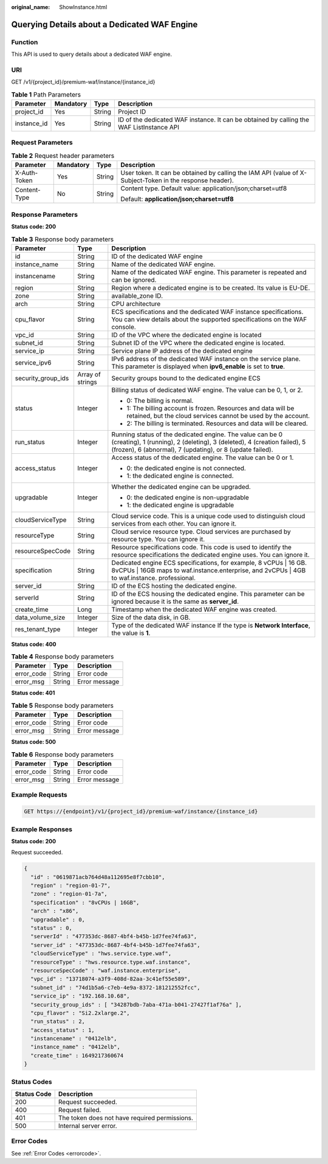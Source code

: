 :original_name: ShowInstance.html

.. _ShowInstance:

Querying Details about a Dedicated WAF Engine
=============================================

Function
--------

This API is used to query details about a dedicated WAF engine.

URI
---

GET /v1/{project_id}/premium-waf/instance/{instance_id}

.. table:: **Table 1** Path Parameters

   +-------------+-----------+--------+------------------------------------------------------------------------------------------+
   | Parameter   | Mandatory | Type   | Description                                                                              |
   +=============+===========+========+==========================================================================================+
   | project_id  | Yes       | String | Project ID                                                                               |
   +-------------+-----------+--------+------------------------------------------------------------------------------------------+
   | instance_id | Yes       | String | ID of the dedicated WAF instance. It can be obtained by calling the WAF ListInstance API |
   +-------------+-----------+--------+------------------------------------------------------------------------------------------+

Request Parameters
------------------

.. table:: **Table 2** Request header parameters

   +-----------------+-----------------+-----------------+----------------------------------------------------------------------------------------------------------+
   | Parameter       | Mandatory       | Type            | Description                                                                                              |
   +=================+=================+=================+==========================================================================================================+
   | X-Auth-Token    | Yes             | String          | User token. It can be obtained by calling the IAM API (value of X-Subject-Token in the response header). |
   +-----------------+-----------------+-----------------+----------------------------------------------------------------------------------------------------------+
   | Content-Type    | No              | String          | Content type. Default value: application/json;charset=utf8                                               |
   |                 |                 |                 |                                                                                                          |
   |                 |                 |                 | Default: **application/json;charset=utf8**                                                               |
   +-----------------+-----------------+-----------------+----------------------------------------------------------------------------------------------------------+

Response Parameters
-------------------

**Status code: 200**

.. table:: **Table 3** Response body parameters

   +-----------------------+-----------------------+---------------------------------------------------------------------------------------------------------------------------------------------------------------------------------------------------+
   | Parameter             | Type                  | Description                                                                                                                                                                                       |
   +=======================+=======================+===================================================================================================================================================================================================+
   | id                    | String                | ID of the dedicated WAF engine                                                                                                                                                                    |
   +-----------------------+-----------------------+---------------------------------------------------------------------------------------------------------------------------------------------------------------------------------------------------+
   | instance_name         | String                | Name of the dedicated WAF engine.                                                                                                                                                                 |
   +-----------------------+-----------------------+---------------------------------------------------------------------------------------------------------------------------------------------------------------------------------------------------+
   | instancename          | String                | Name of the dedicated WAF engine. This parameter is repeated and can be ignored.                                                                                                                  |
   +-----------------------+-----------------------+---------------------------------------------------------------------------------------------------------------------------------------------------------------------------------------------------+
   | region                | String                | Region where a dedicated engine is to be created. Its value is EU-DE.                                                                                                                             |
   +-----------------------+-----------------------+---------------------------------------------------------------------------------------------------------------------------------------------------------------------------------------------------+
   | zone                  | String                | available_zone ID.                                                                                                                                                                                |
   +-----------------------+-----------------------+---------------------------------------------------------------------------------------------------------------------------------------------------------------------------------------------------+
   | arch                  | String                | CPU architecture                                                                                                                                                                                  |
   +-----------------------+-----------------------+---------------------------------------------------------------------------------------------------------------------------------------------------------------------------------------------------+
   | cpu_flavor            | String                | ECS specifications and the dedicated WAF instance specifications. You can view details about the supported specifications on the WAF console.                                                     |
   +-----------------------+-----------------------+---------------------------------------------------------------------------------------------------------------------------------------------------------------------------------------------------+
   | vpc_id                | String                | ID of the VPC where the dedicated engine is located                                                                                                                                               |
   +-----------------------+-----------------------+---------------------------------------------------------------------------------------------------------------------------------------------------------------------------------------------------+
   | subnet_id             | String                | Subnet ID of the VPC where the dedicated engine is located.                                                                                                                                       |
   +-----------------------+-----------------------+---------------------------------------------------------------------------------------------------------------------------------------------------------------------------------------------------+
   | service_ip            | String                | Service plane IP address of the dedicated engine                                                                                                                                                  |
   +-----------------------+-----------------------+---------------------------------------------------------------------------------------------------------------------------------------------------------------------------------------------------+
   | service_ipv6          | String                | IPv6 address of the dedicated WAF instance on the service plane. This parameter is displayed when **ipv6_enable** is set to **true**.                                                             |
   +-----------------------+-----------------------+---------------------------------------------------------------------------------------------------------------------------------------------------------------------------------------------------+
   | security_group_ids    | Array of strings      | Security groups bound to the dedicated engine ECS                                                                                                                                                 |
   +-----------------------+-----------------------+---------------------------------------------------------------------------------------------------------------------------------------------------------------------------------------------------+
   | status                | Integer               | Billing status of dedicated WAF engine. The value can be 0, 1, or 2.                                                                                                                              |
   |                       |                       |                                                                                                                                                                                                   |
   |                       |                       | -  0: The billing is normal.                                                                                                                                                                      |
   |                       |                       |                                                                                                                                                                                                   |
   |                       |                       | -  1: The billing account is frozen. Resources and data will be retained, but the cloud services cannot be used by the account.                                                                   |
   |                       |                       |                                                                                                                                                                                                   |
   |                       |                       | -  2: The billing is terminated. Resources and data will be cleared.                                                                                                                              |
   +-----------------------+-----------------------+---------------------------------------------------------------------------------------------------------------------------------------------------------------------------------------------------+
   | run_status            | Integer               | Running status of the dedicated engine. The value can be 0 (creating), 1 (running), 2 (deleting), 3 (deleted), 4 (creation failed), 5 (frozen), 6 (abnormal), 7 (updating), or 8 (update failed). |
   +-----------------------+-----------------------+---------------------------------------------------------------------------------------------------------------------------------------------------------------------------------------------------+
   | access_status         | Integer               | Access status of the dedicated engine. The value can be 0 or 1.                                                                                                                                   |
   |                       |                       |                                                                                                                                                                                                   |
   |                       |                       | -  0: the dedicated engine is not connected.                                                                                                                                                      |
   |                       |                       |                                                                                                                                                                                                   |
   |                       |                       | -  1: the dedicated engine is connected.                                                                                                                                                          |
   +-----------------------+-----------------------+---------------------------------------------------------------------------------------------------------------------------------------------------------------------------------------------------+
   | upgradable            | Integer               | Whether the dedicated engine can be upgraded.                                                                                                                                                     |
   |                       |                       |                                                                                                                                                                                                   |
   |                       |                       | -  0: the dedicated engine is non-upgradable                                                                                                                                                      |
   |                       |                       |                                                                                                                                                                                                   |
   |                       |                       | -  1: the dedicated engine is upgradable                                                                                                                                                          |
   +-----------------------+-----------------------+---------------------------------------------------------------------------------------------------------------------------------------------------------------------------------------------------+
   | cloudServiceType      | String                | Cloud service code. This is a unique code used to distinguish cloud services from each other. You can ignore it.                                                                                  |
   +-----------------------+-----------------------+---------------------------------------------------------------------------------------------------------------------------------------------------------------------------------------------------+
   | resourceType          | String                | Cloud service resource type. Cloud services are purchased by resource type. You can ignore it.                                                                                                    |
   +-----------------------+-----------------------+---------------------------------------------------------------------------------------------------------------------------------------------------------------------------------------------------+
   | resourceSpecCode      | String                | Resource specifications code. This code is used to identify the resource specifications the dedicated engine uses. You can ignore it.                                                             |
   +-----------------------+-----------------------+---------------------------------------------------------------------------------------------------------------------------------------------------------------------------------------------------+
   | specification         | String                | Dedicated engine ECS specifications, for example, 8 vCPUs \| 16 GB. 8vCPUs \| 16GB maps to waf.instance.enterprise, and 2vCPUs \| 4GB to waf.instance. professional.                              |
   +-----------------------+-----------------------+---------------------------------------------------------------------------------------------------------------------------------------------------------------------------------------------------+
   | server_id             | String                | ID of the ECS hosting the dedicated engine.                                                                                                                                                       |
   +-----------------------+-----------------------+---------------------------------------------------------------------------------------------------------------------------------------------------------------------------------------------------+
   | serverId              | String                | ID of the ECS housing the dedicated engine. This parameter can be ignored because it is the same as **server_id**.                                                                                |
   +-----------------------+-----------------------+---------------------------------------------------------------------------------------------------------------------------------------------------------------------------------------------------+
   | create_time           | Long                  | Timestamp when the dedicated WAF engine was created.                                                                                                                                              |
   +-----------------------+-----------------------+---------------------------------------------------------------------------------------------------------------------------------------------------------------------------------------------------+
   | data_volume_size      | Integer               | Size of the data disk, in GB.                                                                                                                                                                     |
   +-----------------------+-----------------------+---------------------------------------------------------------------------------------------------------------------------------------------------------------------------------------------------+
   | res_tenant_type       | Integer               | Type of the dedicated WAF instance If the type is **Network Interface**, the value is **1**.                                                                                                      |
   +-----------------------+-----------------------+---------------------------------------------------------------------------------------------------------------------------------------------------------------------------------------------------+

**Status code: 400**

.. table:: **Table 4** Response body parameters

   ========== ====== =============
   Parameter  Type   Description
   ========== ====== =============
   error_code String Error code
   error_msg  String Error message
   ========== ====== =============

**Status code: 401**

.. table:: **Table 5** Response body parameters

   ========== ====== =============
   Parameter  Type   Description
   ========== ====== =============
   error_code String Error code
   error_msg  String Error message
   ========== ====== =============

**Status code: 500**

.. table:: **Table 6** Response body parameters

   ========== ====== =============
   Parameter  Type   Description
   ========== ====== =============
   error_code String Error code
   error_msg  String Error message
   ========== ====== =============

Example Requests
----------------

.. code-block:: text

   GET https://{endpoint}/v1/{project_id}/premium-waf/instance/{instance_id}

Example Responses
-----------------

**Status code: 200**

Request succeeded.

.. code-block::

   {
     "id" : "0619871acb764d48a112695e8f7cbb10",
     "region" : "region-01-7",
     "zone" : "region-01-7a",
     "specification" : "8vCPUs | 16GB",
     "arch" : "x86",
     "upgradable" : 0,
     "status" : 0,
     "serverId" : "477353dc-8687-4bf4-b45b-1d7fee74fa63",
     "server_id" : "477353dc-8687-4bf4-b45b-1d7fee74fa63",
     "cloudServiceType" : "hws.service.type.waf",
     "resourceType" : "hws.resource.type.waf.instance",
     "resourceSpecCode" : "waf.instance.enterprise",
     "vpc_id" : "13718074-a3f9-408d-82aa-3c41ef55e589",
     "subnet_id" : "74d1b5a6-c7eb-4e9a-8372-181212552fcc",
     "service_ip" : "192.168.10.68",
     "security_group_ids" : [ "34287bdb-7aba-471a-b041-27427f1af76a" ],
     "cpu_flavor" : "Si2.2xlarge.2",
     "run_status" : 2,
     "access_status" : 1,
     "instancename" : "0412elb",
     "instance_name" : "0412elb",
     "create_time" : 1649217360674
   }

Status Codes
------------

=========== =============================================
Status Code Description
=========== =============================================
200         Request succeeded.
400         Request failed.
401         The token does not have required permissions.
500         Internal server error.
=========== =============================================

Error Codes
-----------

See :ref:`Error Codes <errorcode>`.
